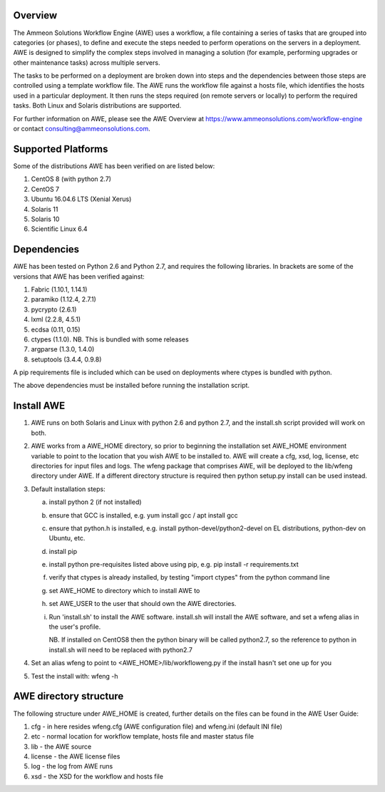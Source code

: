 Overview
========

The Ammeon Solutions Workflow Engine (AWE) uses a workflow, a file containing a series of tasks that are grouped into categories (or phases), to define and execute the steps needed to perform operations on the servers in a deployment. AWE is designed to simplify the complex steps involved in managing a solution (for example,
performing upgrades or other maintenance tasks) across multiple servers.

The tasks to be performed on a deployment are broken down into steps and the dependencies between those steps are controlled using a template workflow file. The AWE runs the workflow file against a hosts file, which identifies the hosts used in a particular deployment. It then runs the steps required (on remote servers or locally) to perform the required tasks. Both Linux and Solaris distributions are supported.

For further information on AWE, please see the AWE Overview at https://www.ammeonsolutions.com/workflow-engine or contact consulting@ammeonsolutions.com.

Supported Platforms
============

Some of the distributions AWE has been verified on are listed below:

1. CentOS 8 (with python 2.7)
2. CentOS 7
3. Ubuntu 16.04.6 LTS (Xenial Xerus)
4. Solaris 11
5. Solaris 10
6. Scientific Linux 6.4

Dependencies
============
AWE has been tested on Python 2.6 and Python 2.7, and requires the following libraries. In brackets are some of the versions that AWE has been verified against:

1. Fabric (1.10.1, 1.14.1)
2. paramiko (1.12.4, 2.7.1)
3. pycrypto (2.6.1)
4. lxml (2.2.8, 4.5.1)
5. ecdsa (0.11, 0.15)
6. ctypes (1.1.0). NB. This is bundled with some releases
7. argparse (1.3.0, 1.4.0)
8. setuptools (3.4.4, 0.9.8)


A pip requirements file is included which can be used on deployments where ctypes is bundled with python.

The above dependencies must be installed before running the installation script.

Install AWE
===========
1. AWE runs on both Solaris and Linux with python 2.6 and python 2.7, and the install.sh script provided will work on both.
2. AWE works from a AWE_HOME directory, so prior to beginning the installation set AWE_HOME environment variable to point to the location that you wish AWE to be installed to.  AWE will create a cfg, xsd, log, license, etc directories for input files and logs.  The wfeng package that comprises AWE, will be deployed to the lib/wfeng directory under AWE.  If a different directory structure is required then python setup.py install can be used instead.
3. Default installation steps:

   a. install python 2 (if not installed)
   b. ensure that GCC is installed, e.g. yum install gcc / apt install gcc
   c. ensure that python.h is installed, e.g. install python-devel/python2-devel on EL distributions, python-dev on Ubuntu, etc.
   d. install pip
   e. install python pre-requisites listed above using pip, e.g. pip install -r requirements.txt
   f. verify that ctypes is already installed, by testing "import ctypes" from the python command line
   g. set AWE_HOME to directory which to install AWE to
   h. set AWE_USER to the user that should own the AWE directories.
   i. Run 'install.sh' to install the AWE software. install.sh will install the AWE software, and set a wfeng alias in the user's profile.

      NB. If installed on CentOS8 then the python binary will be called python2.7, so the reference to python in install.sh will need to be replaced with python2.7

4. Set an alias wfeng to point to <AWE_HOME>/lib/workfloweng.py if the install hasn't set one up for you
5. Test the install with: wfeng -h


AWE directory structure
=======================
The following structure under AWE_HOME is created, further details on the files can be found in the AWE User Guide:

1. cfg - in here resides wfeng.cfg (AWE configuration file) and wfeng.ini (default INI file)
2. etc - normal location for workflow template, hosts file and master status file
3. lib - the AWE source
4. license - the AWE license files
5. log - the log from AWE runs
6. xsd - the XSD for the workflow and hosts file
